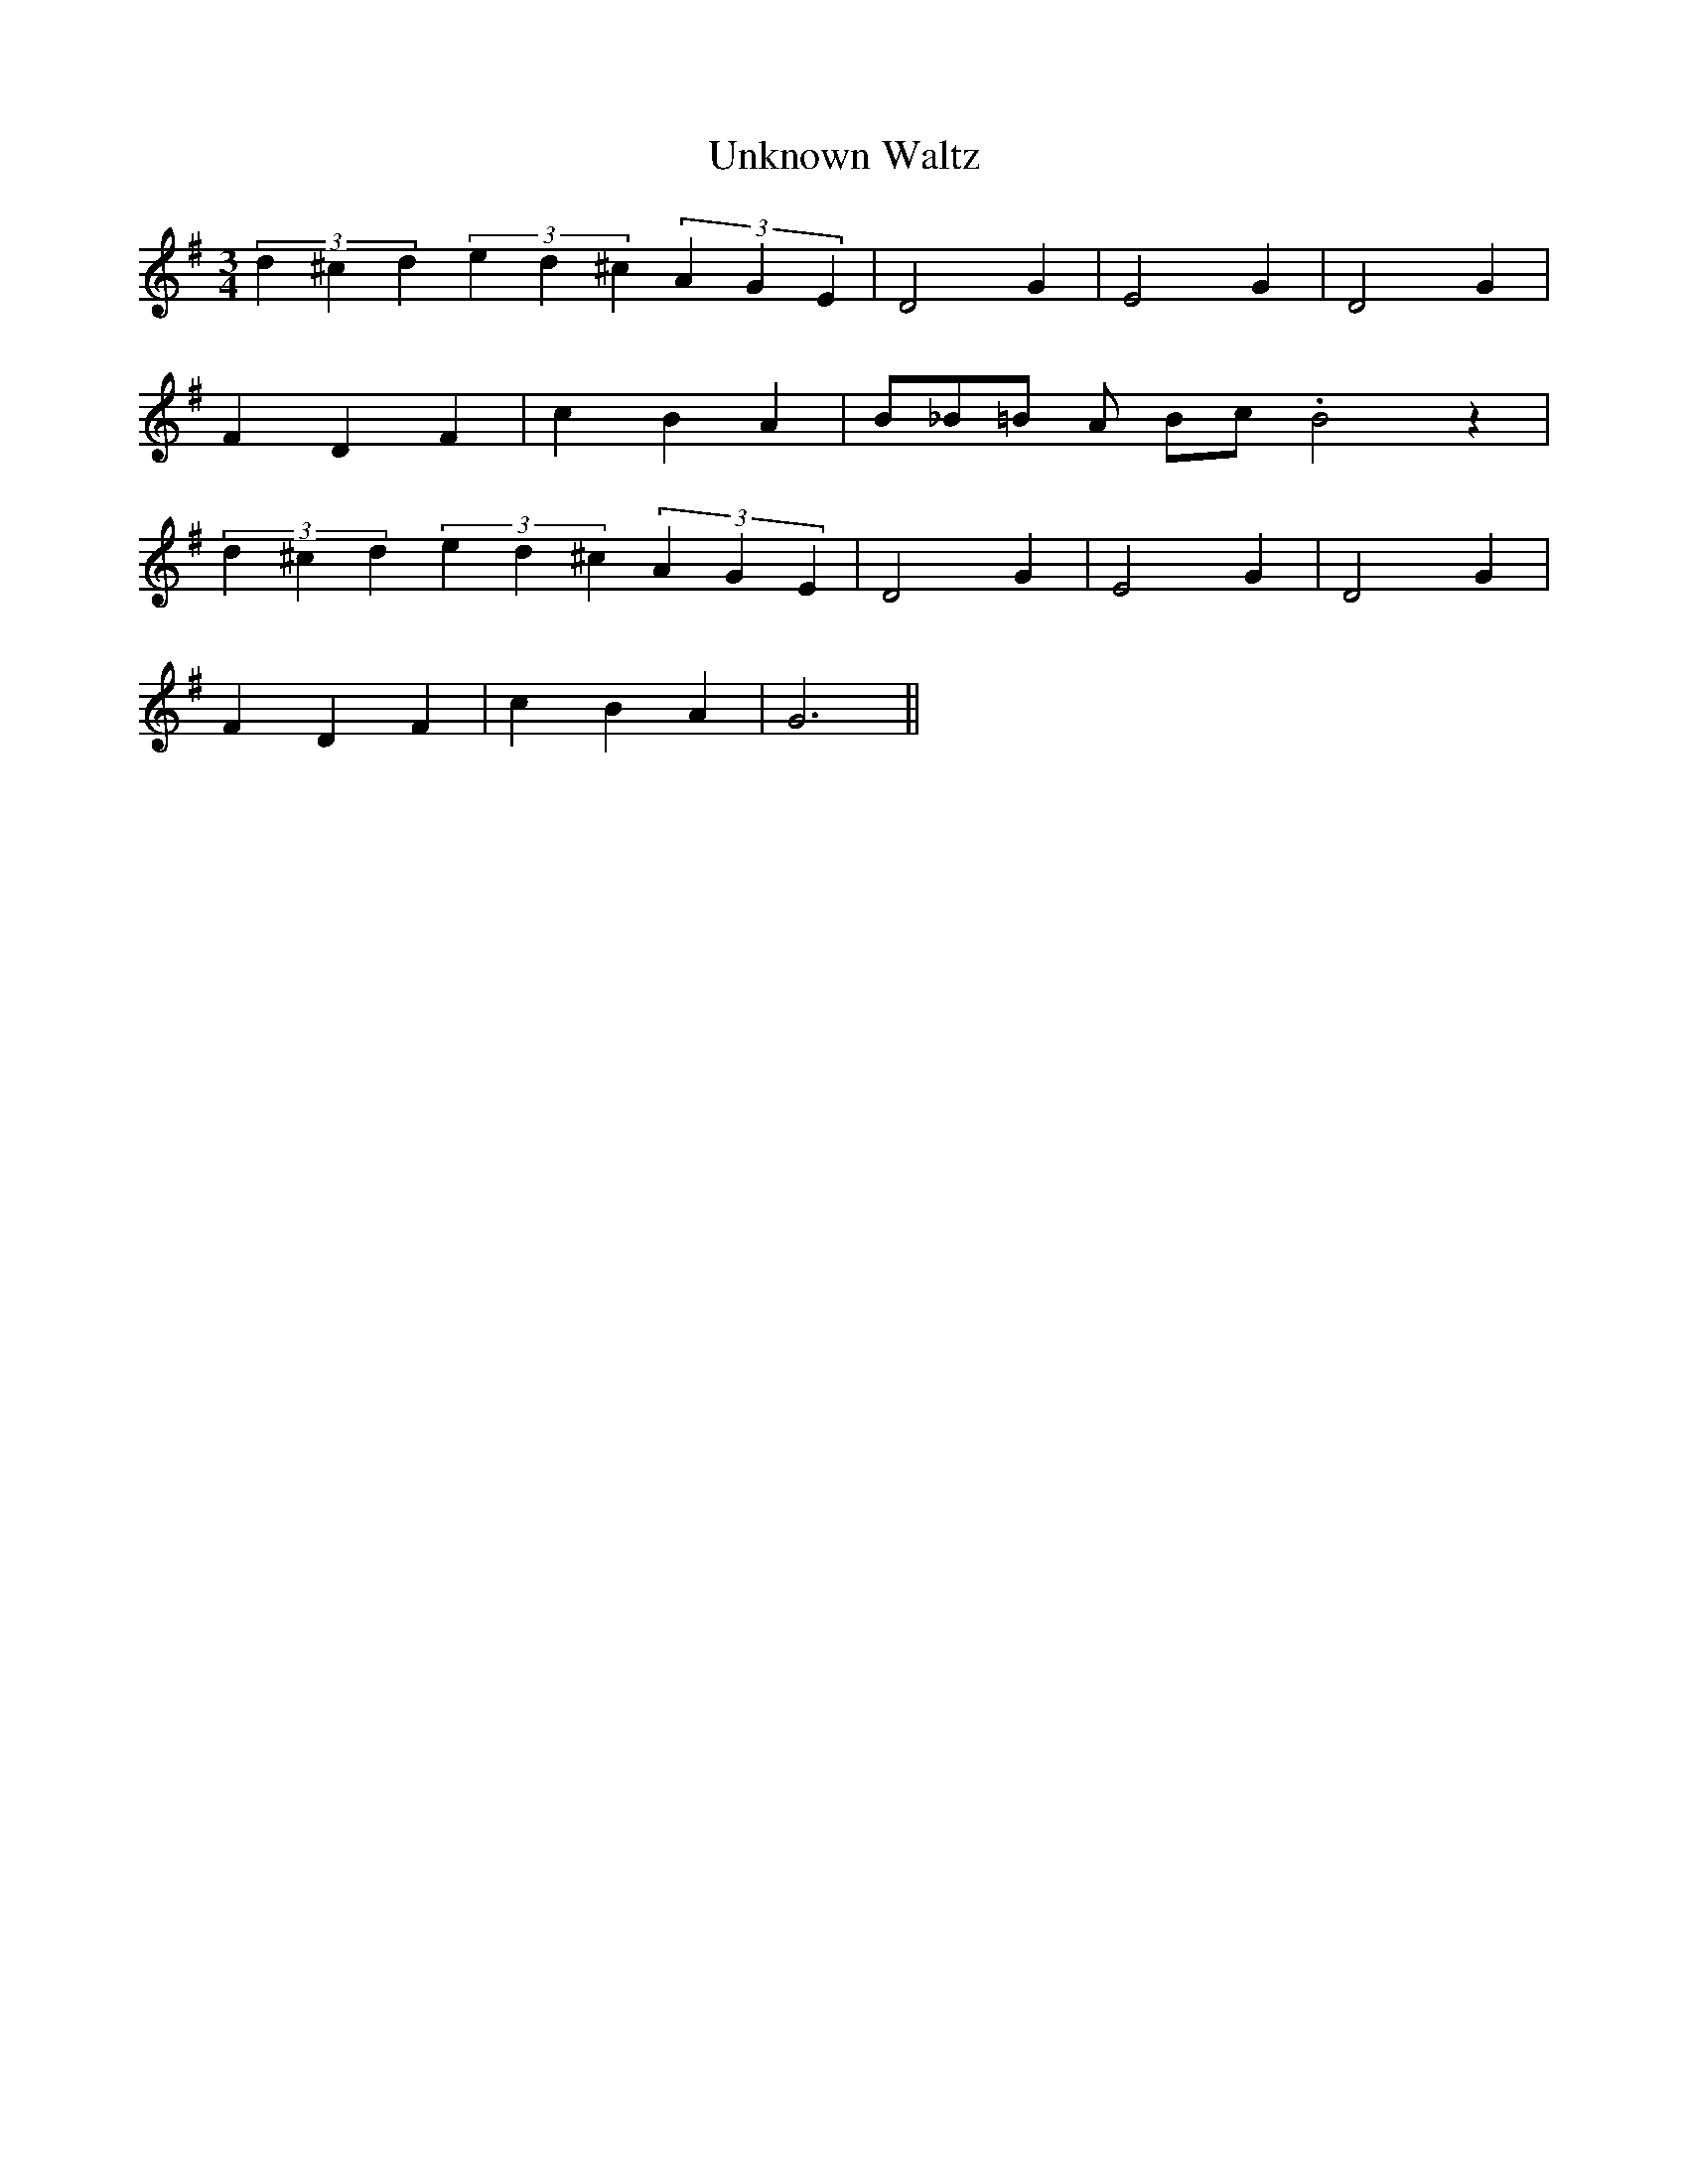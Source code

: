 X:1
T:Unknown Waltz
M:3/4
R:Waltz
L:1/4
Z: Contributed 2016-10-05 12:07:08 by Jim Grant jsofgrant@gmail.com
K:G
(3d^cd (3ed^c (3AGE| D2 G | E2 G | D2 G |
FDF | cBA | B/_B/=B/ A/ B/c/ .B2z|
(3d^cd (3ed^c (3AGE| D2 G | E2 G | D2 G |
F-DF | c-BA | G3 ||
